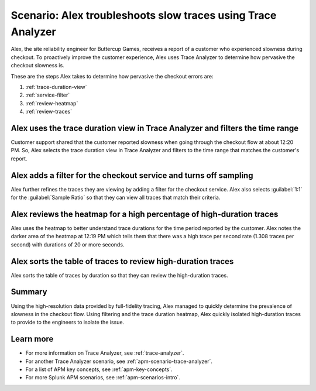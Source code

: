 .. _apm-scenario-trace-analyzer-trace-duration:

Scenario: Alex troubleshoots slow traces using Trace Analyzer
************************************************************************************

.. meta::
    :description: Alex uses Trace Analyzer to explore APM data from wide trends down to single traces to identify the cause and prevalence of slow traces.

Alex, the site reliability engineer for Buttercup Games, receives a report of a customer who experienced slowness during checkout. To proactively improve the customer experience, Alex uses Trace Analyzer to determine how pervasive the checkout slowness is. 

These are the steps Alex takes to determine how pervasive the checkout errors are:

#. :ref:`trace-duration-view`
#. :ref:`service-filter`
#. :ref:`review-heatmap`
#. :ref:`review-traces`


.. _trace-duration-view:

Alex uses the trace duration view in Trace Analyzer and filters the time range
================================================================================

Customer support shared that the customer reported slowness when going through the checkout flow at about 12:20 PM. So, Alex selects the trace duration view in Trace Analyzer and filters to the time range that matches the customer's report.

..  image:: /_images/apm/apm-use-cases/trace-duration-time-select.gif
    :width: 95%
    :alt: This gif shows the trace duration selection and the time selection in the Trace Analyzer chart

.. _service-filter:

Alex adds a filter for the checkout service and turns off sampling
============================================================================

Alex further refines the traces they are viewing by adding a filter for the checkout service. Alex also selects :guilabel:`1:1` for the :guilabel:`Sample Ratio` so that they can view all traces that match their criteria. 

..  image:: /_images/apm/apm-use-cases/trace-duration-filter-sample.gif
    :width: 95%
    :alt: This gif shows the addition of a service filter and sampling ration selection in the Trace Analyzer chart

.. _review-heatmap:

Alex reviews the heatmap for a high percentage of high-duration traces
============================================================================

Alex uses the heatmap to better understand trace durations for the time period reported by the customer. Alex notes the darker area of the heatmap at 12:19 PM which tells them that there was a high trace per second rate (1.308 traces per second) with durations of 20 or more seconds.

..  image:: /_images/apm/apm-use-cases/trace-duration-interpret-heatmap.png
    :width: 95%
    :alt: This screenshot shows the heatmap for 11:31 which shows 10% of traces had durations of 10 or more seconds

.. _review-traces:

Alex sorts the table of traces to review high-duration traces
============================================================================

Alex sorts the table of traces by duration so that they can review the high-duration traces.

..  image:: /_images/apm/apm-use-cases/trace-duration-review-traces.gif
    :width: 95%
    :alt: This gif shows sorting the trace table by duration

Summary
====================================================================================

Using the high-resolution data provided by full-fidelity tracing, Alex managed to quickly determine the prevalence of slowness in the checkout flow. Using filtering and the trace duration heatmap, Alex quickly isolated high-duration traces to provide to the engineers to isolate the issue. 

Learn more
===============

- For more information on Trace Analyzer, see :ref:`trace-analyzer`.
- For another Trace Analyzer scenario, see :ref:`apm-scenario-trace-analyzer`.
- For a list of APM key concepts, see :ref:`apm-key-concepts`.
- For more Splunk APM scenarios, see :ref:`apm-scenarios-intro`.